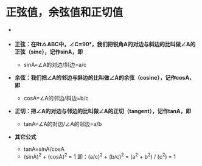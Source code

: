 * 正弦值，余弦值和正切值
- [[file:images/triangle.jpg]]

- *正弦：在Rt△ABC中，∠C=90°，我们把锐角A的对边与斜边的比叫做∠A的正弦（sine），记作sinA，即*
  - sinA=∠A的对边/斜边=a/c
- *余弦：我们把∠A的邻边与斜边的比叫做∠A的余弦（cosine），记作cosA，即*
  - cosA=∠A的邻边/斜边=b/c
- *正切：把∠A的对边与邻边的比叫做∠A的正切（tangent），记作tanA，即*
  - tanA=∠A的对边/∠A的邻边=a/b
- *其它公式*
  - tanA=sinA/cosA
  - (sinA)^2 + (cosA)^2 = 1 即：(a/c)^2 + (b/c)^2 = (a^2 + b^2) / (c^2) = 1
